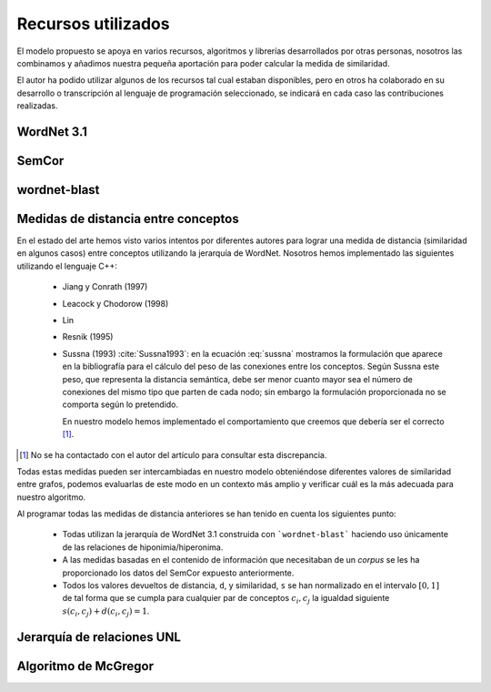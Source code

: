 

Recursos utilizados
===================
El modelo propuesto se apoya en varios recursos, algoritmos y librerías desarrollados por
otras personas, nosotros las combinamos y añadimos nuestra pequeña aportación para poder
calcular la medida de similaridad.

El autor ha podido utilizar algunos de los recursos tal cual estaban disponibles, pero en otros
ha colaborado en su desarrollo o transcripción al lenguaje de programación seleccionado, se
indicará en cada caso las contribuciones realizadas.

WordNet 3.1
-----------


SemCor
------

wordnet-blast
-------------

Medidas de distancia entre conceptos
------------------------------------
En el estado del arte hemos visto varios intentos por diferentes autores para lograr una
medida de distancia (similaridad en algunos casos) entre conceptos utilizando la jerarquía de
WordNet. Nosotros hemos implementado las siguientes utilizando el lenguaje C++:

 * Jiang y Conrath (1997)
 * Leacock y Chodorow (1998)
 * Lin
 * Resnik (1995)
 
 * Sussna (1993) :cite:`Sussna1993`: en la ecuación :eq:`sussna` mostramos la formulación
   que aparece en la bibliografía para el cálculo del peso de las conexiones entre los 
   conceptos. Según Sussna este peso, que representa la distancia semántica, debe ser menor
   cuanto mayor sea el número de conexiones del mismo tipo que parten de cada nodo; sin embargo
   la formulación proporcionada no se comporta según lo pretendido.
   
   En nuestro modelo hemos implementado el comportamiento que creemos que debería ser el
   correcto [#]_.
   
.. TODO: Insertar imagen con gráfica distancia-vs-numero conexiones
   
   
 * Wu y Palmer
 * Rada *et al* (1989)

 
.. [#] No se ha contactado con el autor del artículo para consultar esta discrepancia.
 
Todas estas medidas pueden ser intercambiadas en nuestro modelo obteniéndose diferentes valores
de similaridad entre grafos, podemos evaluarlas de este modo en un contexto más amplio y
verificar cuál es la más adecuada para nuestro algoritmo.

Al programar todas las medidas de distancia anteriores se han tenido en cuenta los siguientes
punto:

 * Todas utilizan la jerarquía de WordNet 3.1 construida con ```wordnet-blast``` haciendo uso
   únicamente de las relaciones de hiponimia/hiperonima.

 * A las medidas basadas en el contenido de información que necesitaban de un *corpus* se les
   ha proporcionado los datos del SemCor expuesto anteriormente.

 * Todos los valores devueltos de distancia, ``d``, y similaridad, ``s`` se han normalizado en
   el intervalo :math:`[0, 1]` de tal forma que se cumpla para cualquier par de conceptos
   :math:`c_i, c_j` la igualdad siguiente :math:`s(c_i, c_j) + d(c_i, c_j) = 1`.


Jerarquía de relaciones UNL
---------------------------

Algoritmo de McGregor
---------------------
